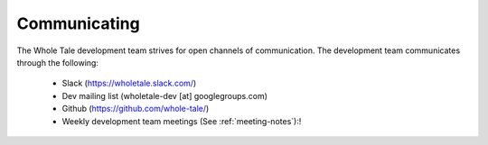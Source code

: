 
.. _communication:

Communicating
=============

The Whole Tale development team strives for open channels of communication. The
development team communicates through the following:

  - Slack (`<https://wholetale.slack.com/>`_)
  - Dev mailing list (wholetale-dev [at] googlegroups.com)
  - Github (`<https://github.com/whole-tale/>`_)
  - Weekly development team meetings (See :ref:`meeting-notes`):!
